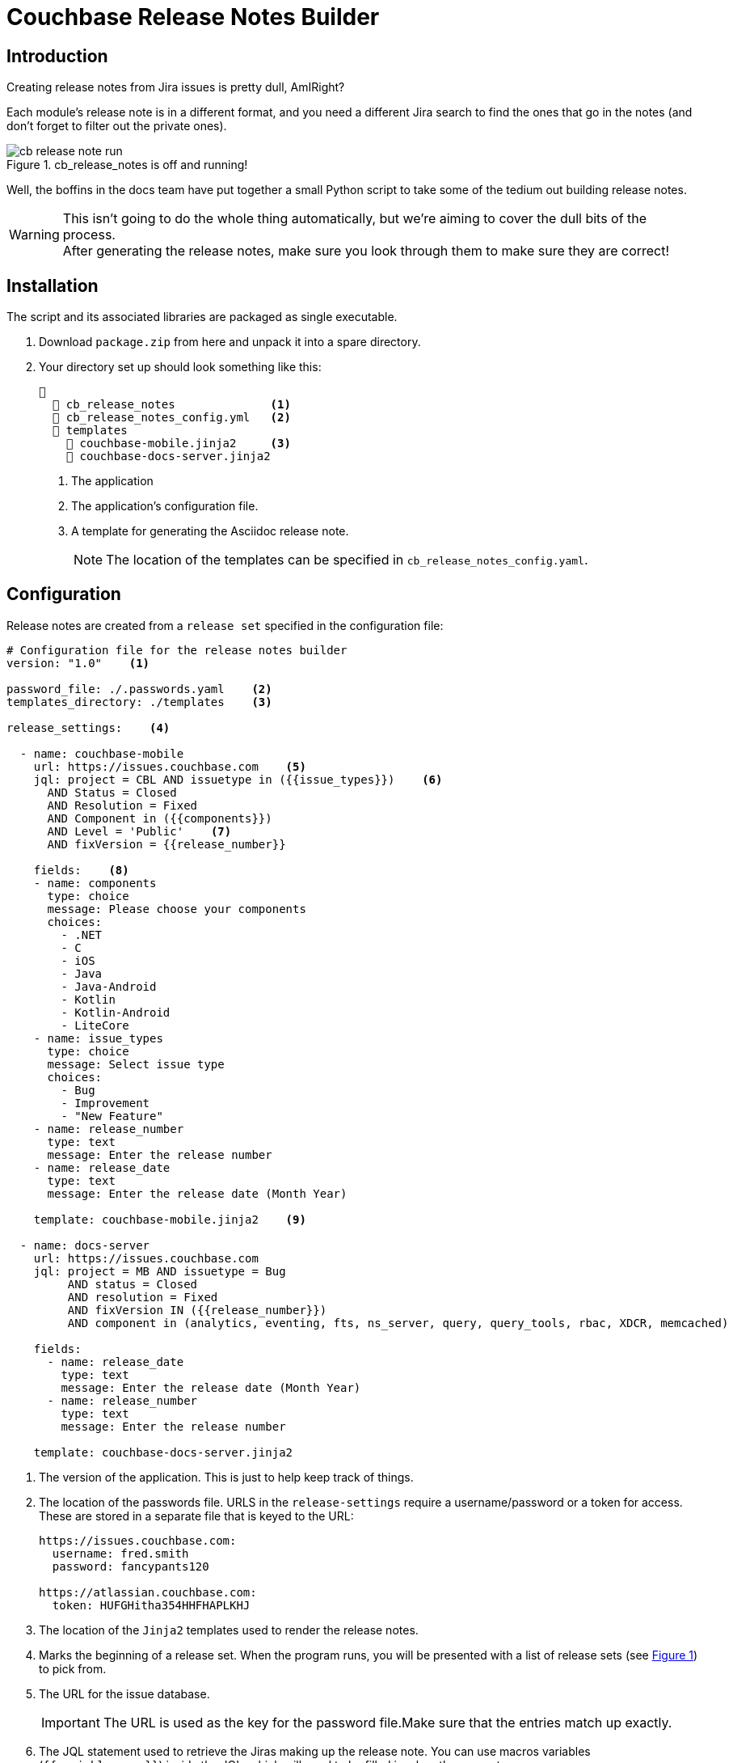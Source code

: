 = Couchbase Release Notes Builder

== Introduction

Creating release notes from Jira issues is pretty dull, AmIRight?

Each module's release note is in a different format, and you need a different Jira search to find the ones that go in the notes (and don't forget to filter out the private ones).

[#cb-release-notes-image]
.cb_release_notes is off and running!
image::cb-release-note-run.png[]
Well, the boffins in the docs team have put together a small Python script to take some of the tedium out building release notes.

WARNING: This isn't going to do the whole thing automatically, but we're aiming to cover the dull bits of the process. +
After generating the release notes, make sure you look through them to make sure they are correct!

== Installation

The script and its associated libraries are packaged as single executable.

. Download `package.zip`  from here and unpack it into a spare directory.
. Your directory set up should look something like this:
+
[source, text]
----
📂
  📄 cb_release_notes              <.>
  📄 cb_release_notes_config.yml   <.>
  📂 templates
    📄 couchbase-mobile.jinja2     <.>
    📄 couchbase-docs-server.jinja2
----
<.> The application
<.> The application's configuration file.
<.> A template for generating the Asciidoc release note.
+
NOTE: The location of the templates can be specified in `cb_release_notes_config.yaml`.


== Configuration
Release notes are created from a `release set` specified in the configuration file:

[source, yaml]
----
# Configuration file for the release notes builder
version: "1.0"    <.>

password_file: ./.passwords.yaml    <.>
templates_directory: ./templates    <.>

release_settings:    <.>

  - name: couchbase-mobile
    url: https://issues.couchbase.com    <.>
    jql: project = CBL AND issuetype in ({{issue_types}})    <.>
      AND Status = Closed
      AND Resolution = Fixed
      AND Component in ({{components}})
      AND Level = 'Public'    <.>
      AND fixVersion = {{release_number}}

    fields:    <.>
    - name: components
      type: choice
      message: Please choose your components
      choices:
        - .NET
        - C
        - iOS
        - Java
        - Java-Android
        - Kotlin
        - Kotlin-Android
        - LiteCore
    - name: issue_types
      type: choice
      message: Select issue type
      choices:
        - Bug
        - Improvement
        - "New Feature"
    - name: release_number
      type: text
      message: Enter the release number
    - name: release_date
      type: text
      message: Enter the release date (Month Year)

    template: couchbase-mobile.jinja2    <.>

  - name: docs-server
    url: https://issues.couchbase.com
    jql: project = MB AND issuetype = Bug
         AND status = Closed
         AND resolution = Fixed
         AND fixVersion IN ({{release_number}})
         AND component in (analytics, eventing, fts, ns_server, query, query_tools, rbac, XDCR, memcached)

    fields:
      - name: release_date
        type: text
        message: Enter the release date (Month Year)
      - name: release_number
        type: text
        message: Enter the release number

    template: couchbase-docs-server.jinja2
----
<.> The version of the application.
This is just to help keep track of things.
<.> The location of the passwords file. URLS in the `release-settings` require a username/password or a token for access. These are stored in a separate file that is keyed to the URL:
+
[source, yaml]
----
https://issues.couchbase.com:
  username: fred.smith
  password: fancypants120

https://atlassian.couchbase.com:
  token: HUFGHitha354HHFHAPLKHJ
----
<.> The location of the `Jinja2` templates used to render the release notes.
<.> Marks the beginning of a release set. When the program runs, you will be presented with a list of release sets (see xref:cb-release-notes-image[xrefstyle=short]) to pick from.
<.> The URL for the issue database.
+
IMPORTANT: The URL is used as the key for the password file.Make sure that the entries match up exactly.
<.> The JQL statement used to retrieve the Jiras making up the release note.
You can use macros variables (`+{{variable_name}}+`) inside the JQL, which will need to be filled in when the generator runs.
+
TIP: Every release set should, at the very least, require the user to enter a release number.
(However, we've chosen not to make this compulsory.)


<.> A lot of Jiras are not meant for public consumption, so it's a good idea to check that the Jiras included in the release note are marked for public consumption.

<.> The 'fields' section is a list of fields that the program will ask for.
The user will fill in the entries, and the value will be stored under the given name (`release_number` for example).
The fields can be referenced in the `jql` statement and/or the `jinja` template.
The program  supports five field types:
[horizontal]
text:: An arbitrary field of text.
multiline:: The same as text, except you can enter multiple lines.
editor:: This will open your system editor for editing large wodges of text.
+
WARNING: This one is experimental; we recommend you don't use it in production.

select:: A menu selection from which the user can select a single value.
choice:: A multiple choice selection.
+
.Making a multiple selection
image::making-a-multiple-selection.png[]

<.> The template that will be used to render the release note.
+
For more information on `Jinja2` templates, see the https://jinja.palletsprojects.com[Jinja Documentation]

== Running the program

The program is a Python script packaged as an executable (hence the size!)
Run it from the shell:
[source, shell]
----
./cb_release_note
----

And follow the instructions.

Now copy the generated file to the `partials` directory of the module under release.
Then `include::` the file at the top of the existing release note.










